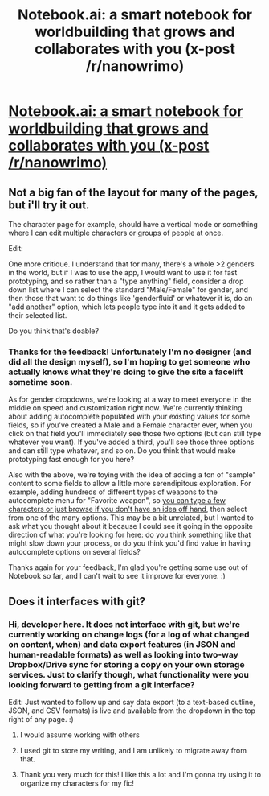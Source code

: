 #+TITLE: Notebook.ai: a smart notebook for worldbuilding that grows and collaborates with you (x-post /r/nanowrimo)

* [[https://www.reddit.com/r/nanowrimo/comments/55femx/notebookai_a_smart_notebook_for_worldbuilding/?st=ittzd1dn&sh=ce0b63c8][Notebook.ai: a smart notebook for worldbuilding that grows and collaborates with you (x-post /r/nanowrimo)]]
:PROPERTIES:
:Author: neshalchanderman
:Score: 22
:DateUnix: 1475494770.0
:DateShort: 2016-Oct-03
:END:

** Not a big fan of the layout for many of the pages, but i'll try it out.

The character page for example, should have a vertical mode or something where I can edit multiple characters or groups of people at once.

Edit:

One more critique. I understand that for many, there's a whole >2 genders in the world, but if I was to use the app, I would want to use it for fast prototyping, and so rather than a "type anything" field, consider a drop down list where I can select the standard "Male/Female" for gender, and then those that want to do things like 'genderfluid' or whatever it is, do an "add another" option, which lets people type into it and it gets added to their selected list.

Do you think that's doable?
:PROPERTIES:
:Author: Dwood15
:Score: 3
:DateUnix: 1475643184.0
:DateShort: 2016-Oct-05
:END:

*** Thanks for the feedback! Unfortunately I'm no designer (and did all the design myself), so I'm hoping to get someone who actually knows what they're doing to give the site a facelift sometime soon.

As for gender dropdowns, we're looking at a way to meet everyone in the middle on speed and customization right now. We're currently thinking about adding autocomplete populated with your existing values for some fields, so if you've created a Male and a Female character ever, when you click on that field you'll immediately see those two options (but can still type whatever you want). If you've added a third, you'll see those three options and can still type whatever, and so on. Do you think that would make prototyping fast enough for you here?

Also with the above, we're toying with the idea of adding a ton of "sample" content to some fields to allow a little more serendipitous exploration. For example, adding hundreds of different types of weapons to the autocomplete menu for "Favorite weapon", so [[http://i.imgur.com/YyJuUzF.png][you can type a few characters or just browse if you don't have an idea off hand]], then select from one of the many options. This may be a bit unrelated, but I wanted to ask what you thought about it because I could see it going in the opposite direction of what you're looking for here: do you think something like that might slow down your process, or do you think you'd find value in having autocomplete options on several fields?

Thanks again for your feedback, I'm glad you're getting some use out of Notebook so far, and I can't wait to see it improve for everyone. :)
:PROPERTIES:
:Author: drusepth
:Score: 3
:DateUnix: 1475760920.0
:DateShort: 2016-Oct-06
:END:


** Does it interfaces with git?
:PROPERTIES:
:Author: hackerkiba
:Score: 1
:DateUnix: 1475522054.0
:DateShort: 2016-Oct-03
:END:

*** Hi, developer here. It does not interface with git, but we're currently working on change logs (for a log of what changed on content, when) and data export features (in JSON and human-readable formats) as well as looking into two-way Dropbox/Drive sync for storing a copy on your own storage services. Just to clarify though, what functionality were you looking forward to getting from a git interface?

Edit: Just wanted to follow up and say data export (to a text-based outline, JSON, and CSV formats) is live and available from the dropdown in the top right of any page. :)
:PROPERTIES:
:Author: drusepth
:Score: 7
:DateUnix: 1475527086.0
:DateShort: 2016-Oct-04
:END:

**** I would assume working with others
:PROPERTIES:
:Author: monkyyy0
:Score: 3
:DateUnix: 1475542038.0
:DateShort: 2016-Oct-04
:END:


**** I used git to store my writing, and I am unlikely to migrate away from that.
:PROPERTIES:
:Author: hackerkiba
:Score: 2
:DateUnix: 1475588253.0
:DateShort: 2016-Oct-04
:END:


**** Thank you very much for this! I like this a lot and I'm gonna try using it to organize my characters for my fic!
:PROPERTIES:
:Author: Cariyaga
:Score: 1
:DateUnix: 1475688024.0
:DateShort: 2016-Oct-05
:END:

